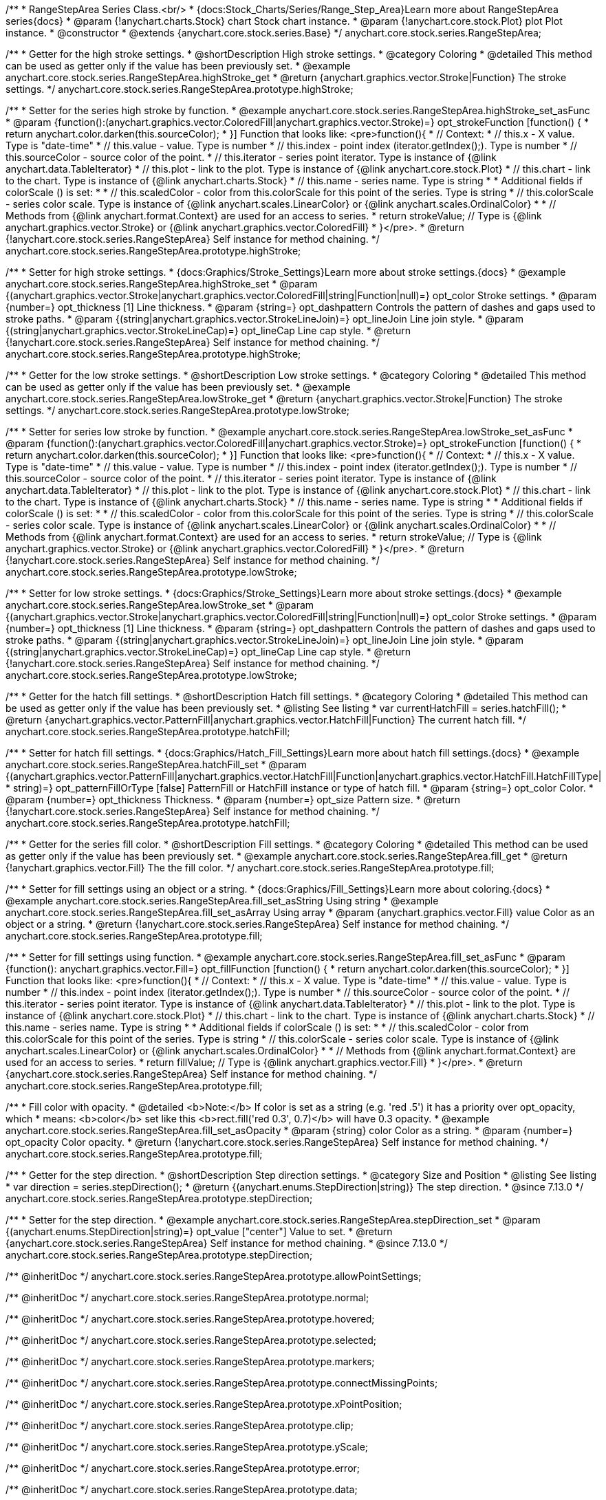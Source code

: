 /**
 * RangeStepArea Series Class.<br/>
 * {docs:Stock_Charts/Series/Range_Step_Area}Learn more about RangeStepArea series{docs}
 * @param {!anychart.charts.Stock} chart Stock chart instance.
 * @param {!anychart.core.stock.Plot} plot Plot instance.
 * @constructor
 * @extends {anychart.core.stock.series.Base}
 */
anychart.core.stock.series.RangeStepArea;


//----------------------------------------------------------------------------------------------------------------------
//
//  anychart.core.stock.series.RangeStepArea.prototype.highStroke
//
//----------------------------------------------------------------------------------------------------------------------

/**
 * Getter for the high stroke settings.
 * @shortDescription High stroke settings.
 * @category Coloring
 * @detailed This method can be used as getter only if the value has been previously set.
 * @example anychart.core.stock.series.RangeStepArea.highStroke_get
 * @return {anychart.graphics.vector.Stroke|Function} The stroke settings.
 */
anychart.core.stock.series.RangeStepArea.prototype.highStroke;

/**
 * Setter for the series high stroke by function.
 * @example anychart.core.stock.series.RangeStepArea.highStroke_set_asFunc
 * @param {function():(anychart.graphics.vector.ColoredFill|anychart.graphics.vector.Stroke)=} opt_strokeFunction [function() {
 *  return anychart.color.darken(this.sourceColor);
 * }] Function that looks like: <pre>function(){
 *      // Context:
 *      // this.x - X value. Type is "date-time"
 *      // this.value - value. Type is number
 *      // this.index - point index (iterator.getIndex();). Type is number
 *      // this.sourceColor - source color of the point.
 *      // this.iterator - series point iterator. Type is instance of {@link anychart.data.TableIterator}
 *      // this.plot - link to the plot. Type is instance of {@link anychart.core.stock.Plot}
 *      // this.chart - link to the chart. Type is instance of {@link anychart.charts.Stock}
 *      // this.name - series name. Type is string
 *
 *      Additional fields if colorScale () is set:
 *
 *      // this.scaledColor - color from this.colorScale for this point of the series. Type is string
 *      // this.colorScale - series color scale. Type is instance of {@link anychart.scales.LinearColor} or {@link anychart.scales.OrdinalColor}
 *
 *      // Methods from {@link anychart.format.Context} are used for an access to series.
 *    return strokeValue; // Type is {@link anychart.graphics.vector.Stroke} or {@link anychart.graphics.vector.ColoredFill}
 * }</pre>.
 * @return {!anychart.core.stock.series.RangeStepArea} Self instance for method chaining.
 */
anychart.core.stock.series.RangeStepArea.prototype.highStroke;

/**
 * Setter for high stroke settings.
 * {docs:Graphics/Stroke_Settings}Learn more about stroke settings.{docs}
 * @example anychart.core.stock.series.RangeStepArea.highStroke_set
 * @param {(anychart.graphics.vector.Stroke|anychart.graphics.vector.ColoredFill|string|Function|null)=} opt_color Stroke settings.
 * @param {number=} opt_thickness [1] Line thickness.
 * @param {string=} opt_dashpattern Controls the pattern of dashes and gaps used to stroke paths.
 * @param {(string|anychart.graphics.vector.StrokeLineJoin)=} opt_lineJoin Line join style.
 * @param {(string|anychart.graphics.vector.StrokeLineCap)=} opt_lineCap Line cap style.
 * @return {!anychart.core.stock.series.RangeStepArea} Self instance for method chaining.
 */
anychart.core.stock.series.RangeStepArea.prototype.highStroke;


//----------------------------------------------------------------------------------------------------------------------
//
//  anychart.core.stock.series.RangeStepArea.prototype.lowStroke
//
//----------------------------------------------------------------------------------------------------------------------

/**
 * Getter for the low stroke settings.
 * @shortDescription Low stroke settings.
 * @category Coloring
 * @detailed This method can be used as getter only if the value has been previously set.
 * @example anychart.core.stock.series.RangeStepArea.lowStroke_get
 * @return {anychart.graphics.vector.Stroke|Function} The stroke settings.
 */
anychart.core.stock.series.RangeStepArea.prototype.lowStroke;

/**
 * Setter for series low stroke by function.
 * @example anychart.core.stock.series.RangeStepArea.lowStroke_set_asFunc
 * @param {function():(anychart.graphics.vector.ColoredFill|anychart.graphics.vector.Stroke)=} opt_strokeFunction [function() {
 *  return anychart.color.darken(this.sourceColor);
 * }] Function that looks like: <pre>function(){
 *      // Context:
 *      // this.x - X value. Type is "date-time"
 *      // this.value - value. Type is number
 *      // this.index - point index (iterator.getIndex();). Type is number
 *      // this.sourceColor - source color of the point.
 *      // this.iterator - series point iterator. Type is instance of {@link anychart.data.TableIterator}
 *      // this.plot - link to the plot. Type is instance of {@link anychart.core.stock.Plot}
 *      // this.chart - link to the chart. Type is instance of {@link anychart.charts.Stock}
 *      // this.name - series name. Type is string
 *
 *      Additional fields if colorScale () is set:
 *
 *      // this.scaledColor - color from this.colorScale for this point of the series. Type is string
 *      // this.colorScale - series color scale. Type is instance of {@link anychart.scales.LinearColor} or {@link anychart.scales.OrdinalColor}
 *
 *      // Methods from {@link anychart.format.Context} are used for an access to series.
 *    return strokeValue; // Type is {@link anychart.graphics.vector.Stroke} or {@link anychart.graphics.vector.ColoredFill}
 * }</pre>.
 * @return {!anychart.core.stock.series.RangeStepArea} Self instance for method chaining.
 */
anychart.core.stock.series.RangeStepArea.prototype.lowStroke;

/**
 * Setter for low stroke settings.
 * {docs:Graphics/Stroke_Settings}Learn more about stroke settings.{docs}
 * @example anychart.core.stock.series.RangeStepArea.lowStroke_set
 * @param {(anychart.graphics.vector.Stroke|anychart.graphics.vector.ColoredFill|string|Function|null)=} opt_color Stroke settings.
 * @param {number=} opt_thickness [1] Line thickness.
 * @param {string=} opt_dashpattern Controls the pattern of dashes and gaps used to stroke paths.
 * @param {(string|anychart.graphics.vector.StrokeLineJoin)=} opt_lineJoin Line join style.
 * @param {(string|anychart.graphics.vector.StrokeLineCap)=} opt_lineCap Line cap style.
 * @return {!anychart.core.stock.series.RangeStepArea} Self instance for method chaining.
 */
anychart.core.stock.series.RangeStepArea.prototype.lowStroke;


//----------------------------------------------------------------------------------------------------------------------
//
//  anychart.core.stock.series.RangeStepArea.prototype.hatchFill
//
//----------------------------------------------------------------------------------------------------------------------

/**
 * Getter for the hatch fill settings.
 * @shortDescription Hatch fill settings.
 * @category Coloring
 * @detailed This method can be used as getter only if the value has been previously set.
 * @listing See listing
 * var currentHatchFill = series.hatchFill();
 * @return {anychart.graphics.vector.PatternFill|anychart.graphics.vector.HatchFill|Function} The current hatch fill.
 */
anychart.core.stock.series.RangeStepArea.prototype.hatchFill;

/**
 * Setter for hatch fill settings.
 * {docs:Graphics/Hatch_Fill_Settings}Learn more about hatch fill settings.{docs}
 * @example anychart.core.stock.series.RangeStepArea.hatchFill_set
 * @param {(anychart.graphics.vector.PatternFill|anychart.graphics.vector.HatchFill|Function|anychart.graphics.vector.HatchFill.HatchFillType|
 * string)=} opt_patternFillOrType [false] PatternFill or HatchFill instance or type of hatch fill.
 * @param {string=} opt_color Color.
 * @param {number=} opt_thickness Thickness.
 * @param {number=} opt_size Pattern size.
 * @return {!anychart.core.stock.series.RangeStepArea} Self instance for method chaining.
 */
anychart.core.stock.series.RangeStepArea.prototype.hatchFill;


//----------------------------------------------------------------------------------------------------------------------
//
//  anychart.core.stock.series.RangeStepArea.prototype.fill
//
//----------------------------------------------------------------------------------------------------------------------

/**
 * Getter for the series fill color.
 * @shortDescription Fill settings.
 * @category Coloring
 * @detailed This method can be used as getter only if the value has been previously set.
 * @example anychart.core.stock.series.RangeStepArea.fill_get
 * @return {!anychart.graphics.vector.Fill} The the fill color.
 */
anychart.core.stock.series.RangeStepArea.prototype.fill;

/**
 * Setter for fill settings using an object or a string.
 * {docs:Graphics/Fill_Settings}Learn more about coloring.{docs}
 * @example anychart.core.stock.series.RangeStepArea.fill_set_asString Using string
 * @example anychart.core.stock.series.RangeStepArea.fill_set_asArray Using array
 * @param {anychart.graphics.vector.Fill} value Color as an object or a string.
 * @return {!anychart.core.stock.series.RangeStepArea} Self instance for method chaining.
 */
anychart.core.stock.series.RangeStepArea.prototype.fill;

/**
 * Setter for fill settings using function.
 * @example anychart.core.stock.series.RangeStepArea.fill_set_asFunc
 * @param {function(): anychart.graphics.vector.Fill=} opt_fillFunction [function() {
 *  return anychart.color.darken(this.sourceColor);
 * }] Function that looks like: <pre>function(){
 *      // Context:
 *      // this.x - X value. Type is "date-time"
 *      // this.value - value. Type is number
 *      // this.index - point index (iterator.getIndex();). Type is number
 *      // this.sourceColor - source color of the point.
 *      // this.iterator - series point iterator. Type is instance of {@link anychart.data.TableIterator}
 *      // this.plot - link to the plot. Type is instance of {@link anychart.core.stock.Plot}
 *      // this.chart - link to the chart. Type is instance of {@link anychart.charts.Stock}
 *      // this.name - series name. Type is string
 *
 *      Additional fields if colorScale () is set:
 *
 *      // this.scaledColor - color from this.colorScale for this point of the series. Type is string
 *      // this.colorScale - series color scale. Type is instance of {@link anychart.scales.LinearColor} or {@link anychart.scales.OrdinalColor}
 *
 *      // Methods from {@link anychart.format.Context} are used for an access to series.
 *    return fillValue; // Type is {@link anychart.graphics.vector.Fill}
 * }</pre>.
 * @return {anychart.core.stock.series.RangeStepArea} Self instance for method chaining.
 */
anychart.core.stock.series.RangeStepArea.prototype.fill;

/**
 * Fill color with opacity.
 * @detailed <b>Note:</b> If color is set as a string (e.g. 'red .5') it has a priority over opt_opacity, which
 * means: <b>color</b> set like this <b>rect.fill('red 0.3', 0.7)</b> will have 0.3 opacity.
 * @example anychart.core.stock.series.RangeStepArea.fill_set_asOpacity
 * @param {string} color Color as a string.
 * @param {number=} opt_opacity Color opacity.
 * @return {!anychart.core.stock.series.RangeStepArea} Self instance for method chaining.
 */
anychart.core.stock.series.RangeStepArea.prototype.fill;

//----------------------------------------------------------------------------------------------------------------------
//
//  anychart.core.stock.series.RangeStepArea.prototype.StepDirection
//
//----------------------------------------------------------------------------------------------------------------------

/**
 * Getter for the step direction.
 * @shortDescription Step direction settings.
 * @category Size and Position
 * @listing See listing
 * var direction = series.stepDirection();
 * @return {(anychart.enums.StepDirection|string)} The step direction.
 * @since 7.13.0
 */
anychart.core.stock.series.RangeStepArea.prototype.stepDirection;

/**
 * Setter for the step direction.
 * @example anychart.core.stock.series.RangeStepArea.stepDirection_set
 * @param {(anychart.enums.StepDirection|string)=} opt_value ["center"] Value to set.
 * @return {anychart.core.stock.series.RangeStepArea} Self instance for method chaining.
 * @since 7.13.0
 */
anychart.core.stock.series.RangeStepArea.prototype.stepDirection;

/** @inheritDoc */
anychart.core.stock.series.RangeStepArea.prototype.allowPointSettings;

/** @inheritDoc */
anychart.core.stock.series.RangeStepArea.prototype.normal;

/** @inheritDoc */
anychart.core.stock.series.RangeStepArea.prototype.hovered;

/** @inheritDoc */
anychart.core.stock.series.RangeStepArea.prototype.selected;

/** @inheritDoc */
anychart.core.stock.series.RangeStepArea.prototype.markers;

/** @inheritDoc */
anychart.core.stock.series.RangeStepArea.prototype.connectMissingPoints;

/** @inheritDoc */
anychart.core.stock.series.RangeStepArea.prototype.xPointPosition;

/** @inheritDoc */
anychart.core.stock.series.RangeStepArea.prototype.clip;

/** @inheritDoc */
anychart.core.stock.series.RangeStepArea.prototype.yScale;

/** @inheritDoc */
anychart.core.stock.series.RangeStepArea.prototype.error;

/** @inheritDoc */
anychart.core.stock.series.RangeStepArea.prototype.data;

/** @inheritDoc */
anychart.core.stock.series.RangeStepArea.prototype.meta;

/** @inheritDoc */
anychart.core.stock.series.RangeStepArea.prototype.name;

/** @inheritDoc */
anychart.core.stock.series.RangeStepArea.prototype.tooltip;

/** @inheritDoc */
anychart.core.stock.series.RangeStepArea.prototype.legendItem;

/** @inheritDoc */
anychart.core.stock.series.RangeStepArea.prototype.color;

/** @inheritDoc */
anychart.core.stock.series.RangeStepArea.prototype.hover;

/** @inheritDoc */
anychart.core.stock.series.RangeStepArea.prototype.unhover;

/** @inheritDoc */
anychart.core.stock.series.RangeStepArea.prototype.select;

/** @inheritDoc */
anychart.core.stock.series.RangeStepArea.prototype.unselect;

/** @inheritDoc */
anychart.core.stock.series.RangeStepArea.prototype.selectionMode;

/** @inheritDoc */
anychart.core.stock.series.RangeStepArea.prototype.allowPointsSelect;

/** @inheritDoc */
anychart.core.stock.series.RangeStepArea.prototype.bounds;

/** @inheritDoc */
anychart.core.stock.series.RangeStepArea.prototype.left;

/** @inheritDoc */
anychart.core.stock.series.RangeStepArea.prototype.right;

/** @inheritDoc */
anychart.core.stock.series.RangeStepArea.prototype.top;

/** @inheritDoc */
anychart.core.stock.series.RangeStepArea.prototype.bottom;

/** @inheritDoc */
anychart.core.stock.series.RangeStepArea.prototype.width;

/** @inheritDoc */
anychart.core.stock.series.RangeStepArea.prototype.height;

/** @inheritDoc */
anychart.core.stock.series.RangeStepArea.prototype.minWidth;

/** @inheritDoc */
anychart.core.stock.series.RangeStepArea.prototype.minHeight;

/** @inheritDoc */
anychart.core.stock.series.RangeStepArea.prototype.maxWidth;

/** @inheritDoc */
anychart.core.stock.series.RangeStepArea.prototype.maxHeight;

/** @inheritDoc */
anychart.core.stock.series.RangeStepArea.prototype.getPixelBounds;

/** @inheritDoc */
anychart.core.stock.series.RangeStepArea.prototype.zIndex;

/** @inheritDoc */
anychart.core.stock.series.RangeStepArea.prototype.enabled;

/** @inheritDoc */
anychart.core.stock.series.RangeStepArea.prototype.print;

/** @inheritDoc */
anychart.core.stock.series.RangeStepArea.prototype.listen;

/** @inheritDoc */
anychart.core.stock.series.RangeStepArea.prototype.listenOnce;

/** @inheritDoc */
anychart.core.stock.series.RangeStepArea.prototype.unlisten;

/** @inheritDoc */
anychart.core.stock.series.RangeStepArea.prototype.unlistenByKey;

/** @inheritDoc */
anychart.core.stock.series.RangeStepArea.prototype.removeAllListeners;

/** @inheritDoc */
anychart.core.stock.series.RangeStepArea.prototype.id;

/** @inheritDoc */
anychart.core.stock.series.RangeStepArea.prototype.transformX;

/** @inheritDoc */
anychart.core.stock.series.RangeStepArea.prototype.transformY;

/** @inheritDoc */
anychart.core.stock.series.RangeStepArea.prototype.getPixelPointWidth;

/** @inheritDoc */
anychart.core.stock.series.RangeStepArea.prototype.getPoint;

/** @inheritDoc */
anychart.core.stock.series.RangeStepArea.prototype.seriesType;

/** @inheritDoc */
anychart.core.stock.series.RangeStepArea.prototype.rendering;

/** @inheritDoc */
anychart.core.stock.series.RangeStepArea.prototype.labels;

/** @inheritDoc */
anychart.core.stock.series.RangeStepArea.prototype.maxLabels;

/** @inheritDoc */
anychart.core.stock.series.RangeStepArea.prototype.minLabels;

/** @inheritDoc */
anychart.core.stock.series.RangeStepArea.prototype.colorScale;